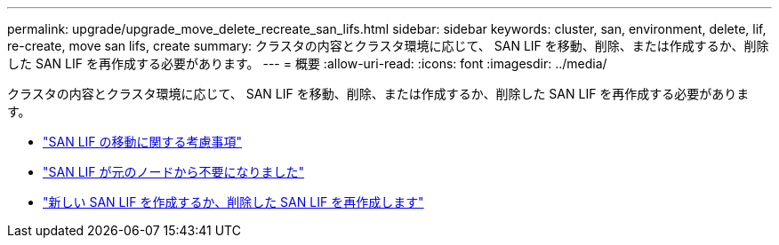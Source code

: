 ---
permalink: upgrade/upgrade_move_delete_recreate_san_lifs.html 
sidebar: sidebar 
keywords: cluster, san, environment, delete, lif, re-create, move san lifs, create 
summary: クラスタの内容とクラスタ環境に応じて、 SAN LIF を移動、削除、または作成するか、削除した SAN LIF を再作成する必要があります。 
---
= 概要
:allow-uri-read: 
:icons: font
:imagesdir: ../media/


[role="lead"]
クラスタの内容とクラスタ環境に応じて、 SAN LIF を移動、削除、または作成するか、削除した SAN LIF を再作成する必要があります。

* link:upgrade_considerations_move_san_lifs.html["SAN LIF の移動に関する考慮事項"]
* link:upgrade-delete-san-lifs.html["SAN LIF が元のノードから不要になりました"]
* link:upgrade_create_recreate_san_lifs.html["新しい SAN LIF を作成するか、削除した SAN LIF を再作成します"]


